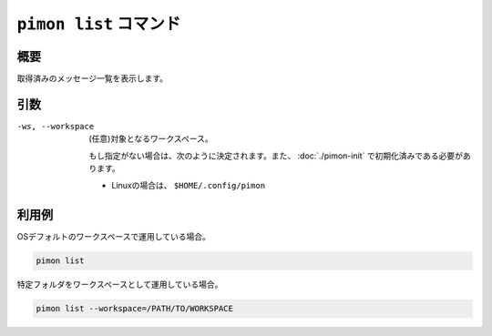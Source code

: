 ``pimon list`` コマンド
=======================

概要
----

取得済みのメッセージ一覧を表示します。

引数
----

-ws, --workspace
  (任意)対象となるワークスペース。

  もし指定がない場合は、次のように決定されます。また、 :doc:`./pimon-init` で初期化済みである必要があります。

  - Linuxの場合は、 ``$HOME/.config/pimon``

利用例
------

OSデフォルトのワークスペースで運用している場合。

.. code-block:: console

   pimon list

特定フォルダをワークスペースとして運用している場合。

.. code-block:: console

   pimon list --workspace=/PATH/TO/WORKSPACE
